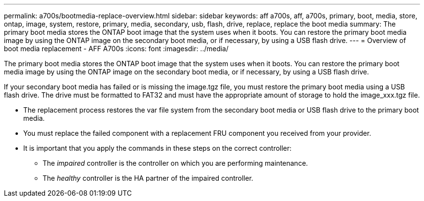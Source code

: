 ---
permalink: a700s/bootmedia-replace-overview.html
sidebar: sidebar
keywords: aff a700s, aff, a700s, primary, boot, media, store, ontap, image, system, restore, primary, media, secondary, usb, flash, drive, replace, replace the boot media
summary: The primary boot media stores the ONTAP boot image that the system uses when it boots. You can restore the primary boot media image by using the ONTAP image on the secondary boot media, or if necessary, by using a USB flash drive.
---
= Overview of boot media replacement - AFF A700s
:icons: font
:imagesdir: ../media/

[.lead]
The primary boot media stores the ONTAP boot image that the system uses when it boots. You can restore the primary boot media image by using the ONTAP image on the secondary boot media, or if necessary, by using a USB flash drive.

If your secondary boot media has failed or is missing the image.tgz file, you must restore the primary boot media using a USB flash drive. The drive must be formatted to FAT32 and must have the appropriate amount of storage to hold the image_xxx.tgz file.

* The replacement process restores the var file system from the secondary boot media or USB flash drive to the primary boot media.
* You must replace the failed component with a replacement FRU component you received from your provider.
* It is important that you apply the commands in these steps on the correct controller:
 ** The _impaired_ controller is the controller on which you are performing maintenance.
 ** The _healthy_ controller is the HA partner of the impaired controller.
